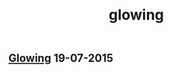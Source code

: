 #+OPTIONS: html-link-use-abs-url:nil html-postamble:t html-preamble:t
#+OPTIONS: html-scripts:nil html-style:nil html5-fancy:nil
#+OPTIONS: toc:0 num:nil ^:{} title:nil
#+HTML_CONTAINER: div
#+HTML_DOCTYPE: xhtml-strict
#+TITLE: glowing

#+HTML: <div><h2><a href="glowing.html">Glowing</a> <span class="date">19-07-2015</span></h2></div>

  #+ATTR_HTML: :alt soft :title glowing
  [[file:../../img/a/glowing-orig.jpg][file:../../img/a/glowing.jpg]]
